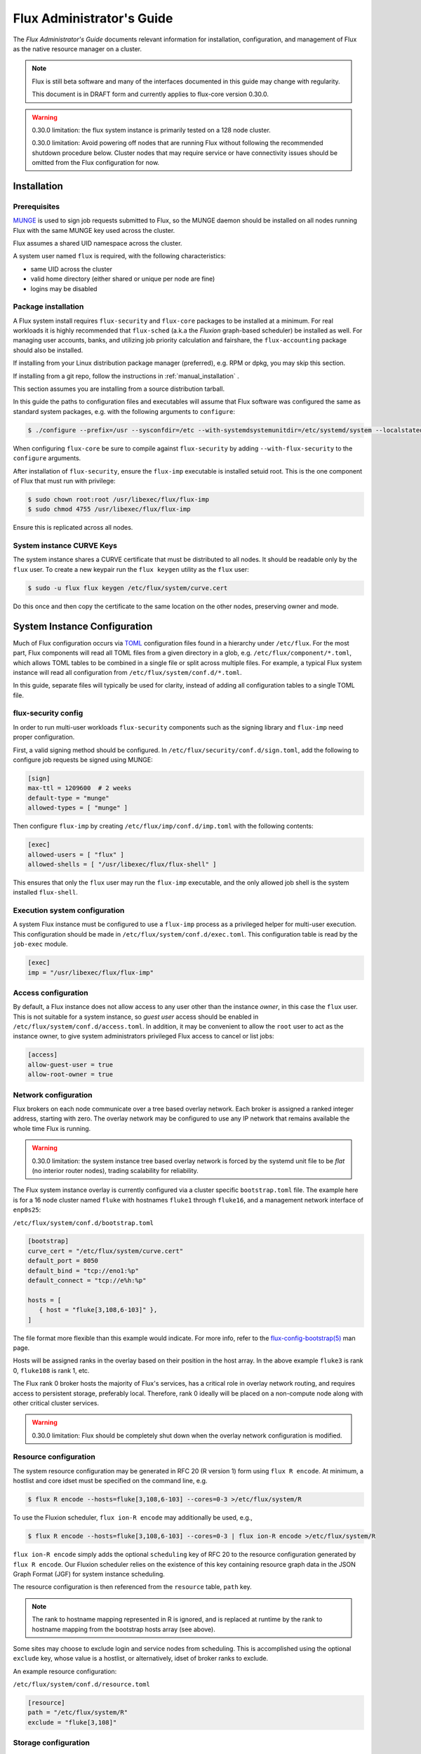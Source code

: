 .. _admin-guide:

##########################
Flux Administrator's Guide
##########################

The *Flux Administrator's Guide* documents relevant information for
installation, configuration, and management of Flux as the native
resource manager on a cluster.

.. note::
    Flux is still beta software and many of the interfaces documented
    in this guide may change with regularity.

    This document is in DRAFT form and currently applies to flux-core
    version 0.30.0.

.. warning::
    0.30.0 limitation: the flux system instance is primarily tested on
    a 128 node cluster.

    0.30.0 limitation: Avoid powering off nodes that are running Flux
    without following the recommended shutdown procedure below.  Cluster
    nodes that may require service or have connectivity issues should be
    omitted from the Flux configuration for now.

.. _installation:

************
Installation
************

Prerequisites
=============

`MUNGE <https://github.com/dun/munge>`_ is used to sign job requests
submitted to Flux, so the MUNGE daemon should be installed on all
nodes running Flux with the same MUNGE key used across the cluster.

Flux assumes a shared UID namespace across the cluster.

A system user named ``flux`` is required, with the following characteristics:

- same UID across the cluster
- valid home directory (either shared or unique per node are fine)
- logins may be disabled

Package installation
====================

A Flux system install requires ``flux-security`` and ``flux-core``
packages to be installed at a minimum. For real workloads it is highly
recommended that ``flux-sched`` (a.k.a the *Fluxion* graph-based scheduler)
be installed as well. For managing user accounts, banks, and utilizing job
priority calculation and fairshare, the ``flux-accounting`` package should also
be installed.

If installing from your Linux distribution package manager (preferred),
e.g. RPM or dpkg, you may skip this section.

If installing from a git repo, follow the instructions in
:ref:`manual_installation` .

This section assumes you are installing from a source distribution tarball.

In this guide the paths to configuration
files and executables will assume that Flux software was configured the
same as standard system packages, e.g. with the following arguments to
``configure``:

.. code-block:: console

 $ ./configure --prefix=/usr --sysconfdir=/etc --with-systemdsystemunitdir=/etc/systemd/system --localstatedir=/var

When configuring ``flux-core`` be sure to compile against ``flux-security``
by adding ``--with-flux-security`` to the ``configure`` arguments.

After installation of ``flux-security``, ensure the ``flux-imp`` executable
is installed setuid root. This is the one component of Flux that must run
with privilege:

.. code-block:: console

 $ sudo chown root:root /usr/libexec/flux/flux-imp
 $ sudo chmod 4755 /usr/libexec/flux/flux-imp

Ensure this is replicated across all nodes.

 .. _curve-keys:

System instance CURVE Keys
==========================

The system instance shares a CURVE certificate that must be distributed to
all nodes.  It should be readable only by the ``flux`` user.  To create a
new keypair run the ``flux keygen`` utility as the ``flux`` user:

.. code-block:: console

 $ sudo -u flux flux keygen /etc/flux/system/curve.cert

.. _configuration:

Do this once and then copy the certificate to the same location on
the other nodes, preserving owner and mode.


*****************************
System Instance Configuration
*****************************

Much of Flux configuration occurs via
`TOML <https://github.com/toml-lang/toml>`_ configuration files found
in a hierarchy under ``/etc/flux``.  For the most part, Flux
components will read all TOML files from a given directory in a glob,
e.g. ``/etc/flux/component/*.toml``, which allows TOML tables to be
combined in a single file or split across multiple files. For example,
a typical Flux system instance will read all configuration from
``/etc/flux/system/conf.d/*.toml``.

In this guide, separate files will typically be used for clarity, instead
of adding all configuration tables to a single TOML file.


.. _configuration-security:

flux-security config
====================

In order to run multi-user workloads ``flux-security`` components such
as the signing library and ``flux-imp`` need proper configuration.

First, a valid signing method should be configured. In
``/etc/flux/security/conf.d/sign.toml``, add the following to configure
job requests be signed using MUNGE:

.. code-block:: toml

 [sign]
 max-ttl = 1209600  # 2 weeks
 default-type = "munge"
 allowed-types = [ "munge" ]


Then configure ``flux-imp`` by creating ``/etc/flux/imp/conf.d/imp.toml``
with the following contents:

.. code-block:: toml

 [exec]
 allowed-users = [ "flux" ]
 allowed-shells = [ "/usr/libexec/flux/flux-shell" ]


This ensures that only the ``flux`` user may run the ``flux-imp`` executable,
and the only allowed job shell is the system installed ``flux-shell``.

Execution system configuration
==============================

A system Flux instance must be configured to use a ``flux-imp`` process
as a privileged helper for multi-user execution. This configuration should
be made in ``/etc/flux/system/conf.d/exec.toml``. This configuration table
is read by the ``job-exec`` module.

.. code-block:: toml

 [exec]
 imp = "/usr/libexec/flux/flux-imp"


Access configuration
====================

By default, a Flux instance does not allow access to any user other than
the instance *owner*, in this case the ``flux`` user.  This is not
suitable for a system instance, so *guest user* access should be enabled
in ``/etc/flux/system/conf.d/access.toml``.  In addition, it may be convenient
to allow the ``root`` user to act as the instance owner, to give system
administrators privileged Flux access to cancel or list jobs:

.. code-block:: toml

 [access]
 allow-guest-user = true
 allow-root-owner = true

.. _configuration-overlay:

Network configuration
=====================

Flux brokers on each node communicate over a tree based overlay network.
Each broker is assigned a ranked integer address, starting with zero.
The overlay network may be configured to use any IP network that remains
available the whole time Flux is running.

.. warning::
    0.30.0 limitation: the system instance tree based overlay network
    is forced by the systemd unit file to be *flat* (no interior router
    nodes), trading scalability for reliability.

The Flux system instance overlay is currently configured via a cluster
specific ``bootstrap.toml`` file. The example here is for a 16 node
cluster named ``fluke`` with hostnames ``fluke1`` through ``fluke16``,
and a management network interface of ``enp0s25``:

``/etc/flux/system/conf.d/bootstrap.toml``

.. code-block:: toml

 [bootstrap]
 curve_cert = "/etc/flux/system/curve.cert"
 default_port = 8050
 default_bind = "tcp://eno1:%p"
 default_connect = "tcp://e%h:%p"

 hosts = [
    { host = "fluke[3,108,6-103]" },
 ]

The file format more flexible than this example would indicate. For
more info, refer to the `flux-config-bootstrap(5) <https://flux-framework.readthedocs.io/projects/flux-core/en/latest/man5/flux-config-bootstrap.html>`_
man page.

Hosts will be assigned ranks in the overlay based on their position in the
host array. In the above example ``fluke3`` is rank 0, ``fluke108`` is rank
1, etc.

The Flux rank 0 broker hosts the majority of Flux's services, has a critical
role in overlay network routing, and requires access to persistent storage,
preferably local.  Therefore, rank 0 ideally will be placed on a non-compute
node along with other critical cluster services.

.. warning::
    0.30.0 limitation: Flux should be completely shut down when the
    overlay network configuration is modified.

.. _configuration-resource-exclusion:

Resource configuration
======================

The system resource configuration may be generated in RFC 20 (R version 1)
form using ``flux R encode``.  At minimum, a hostlist and core idset must
be specified on the command line, e.g.

.. code-block:: console

 $ flux R encode --hosts=fluke[3,108,6-103] --cores=0-3 >/etc/flux/system/R

To use the Fluxion scheduler, ``flux ion-R encode`` may additionally be used, e.g.,

.. code-block:: console

 $ flux R encode --hosts=fluke[3,108,6-103] --cores=0-3 | flux ion-R encode >/etc/flux/system/R

``flux ion-R encode`` simply adds the optional ``scheduling`` key of RFC 20
to the resource configuration generated by ``flux R encode``.
Our Fluxion scheduler relies on the existence of this key containing
resource graph data in the JSON Graph Format (JGF) for
system instance scheduling.

The resource configuration is then referenced from the ``resource`` table,
``path`` key.

.. note::
    The rank to hostname mapping represented in R is ignored, and is
    replaced at runtime by the rank to hostname mapping from the bootstrap
    hosts array (see above).

Some sites may choose to exclude login and service nodes from scheduling.
This is accomplished using the optional ``exclude`` key, whose value is
a hostlist, or alternatively, idset of broker ranks to exclude.

An example resource configuration:

``/etc/flux/system/conf.d/resource.toml``

.. code-block:: toml

 [resource]
 path = "/etc/flux/system/R"
 exclude = "fluke[3,108]"

.. _configuration-storage:

Storage configuration
=====================

Flux is currently prolific in its use of disk space to back up its key
value store, proportional to the number of jobs run and the quantity
of standard I/O. On your rank 0 node, ensure that the directory for the
content.sqlite file exists with plenty of space:

.. code-block:: console

 $ sudo mkdir -p /var/lib/flux
 $ chown flux /var/lib/flux
 $ chomd 700 /var/lib/flux

This space should be preserved across a reboot as it contains the Flux
job queue and record of past jobs.

.. warning::
    0.30.0 limitation: tools for shrinking the content.sqlite file or
    purging old job data while retaining other content are not yet available.

    0.30.0 limitation: Flux must be completely stopped to relocate or remove
    the content.sqlite file.

    0.30.0 limitation: Running out of space is not handled gracefully.
    If this happens it is best to stop Flux, remove the content.sqlite file,
    and restart.

flux-accounting configuration
=============================

If ``flux-accounting`` was installed on the management node, its database should
be initialized (its default location is ``/var/lib/flux/FluxAccounting.db``),
and the job manager configured to automatically load the multi-factor priority
plugin provided by flux-accounting. All commands presented in the following
subsections should be run as the flux user.

Database Creation and Initialization
------------------------------------

The first thing to configure when first setting up the flux-accounting database
is to set the **PriorityUsageResetPeriod** and **PriorityDecayHalfLife**
parameters. Both of these parameters represent a number of weeks by which to
hold usage factors up to the time period where jobs no longer play a factor in
calculating a usage factor. If these parameters are not passed when creating the
DB, **PriorityDecayHalfLife** is set to 1 week and **PriorityUsageResetPeriod**
is set to 4 weeks, i.e the flux-accounting database will store up to a month's
worth of jobs broken up into one week chunks:

.. code-block:: console

 $ flux account create-db --priority-decay-half-life=2 --priority-usage-reset-period=8

Now that the database is created, as the admin who has permission to write to
the database, we can initialize it with some banks by specifying a name and the
number of shares:

.. code-block:: console

 $ flux account add-bank root 1
 $ flux account add-bank --parent-bank=root sub_bank_A 1

We can then add some users to those banks so those users can run jobs on the
system:

.. code-block:: console

 $ flux account add-user --username=user1234 --bank=sub_bank_A

Loading the multi-factor priority plugin
----------------------------------------

The other component to load is the multi-factor priority plugin, which can be
loaded by specifying it in the ``job-manager.plugins`` section of the Flux TOML
configuration file. Below is an example configuration file:

``/etc/flux/system/conf.d/plugins.toml``

.. code-block:: toml

 [job-manager]
 plugins = [
   { load = "/usr/lib64/flux/job-manager/plugins/mf_priority.so" },
 ]

Setting up the automatic update scripts
---------------------------------------

There are three update commands and scripts that require setup in order for the
database to be periodically updated with new job usage and fairshare
information. These commands and scripts should be run as the flux user and they
should be run in order and with the same frequency to ensure accurate updates.
A suggested frequency for running these automatic updates would be to run these
once every 30 minutes, but can be tuned to run more or less frequently.

The first automatic cron job that should run is the ``update-usage`` subcommand.
This subcommand fetches the most recent job records from the job-archive
database for every user in the flux-accounting database and calculates a new job
usage value. This subcommand takes one optional argument,
``--priority-decay-half-life`` which should be set to the same value as the
``--priority-decay-half-life`` parameter mentioned above when first creating the
database; it represents the number of weeks to hold one job usage "chunk."
If not specified, this optional argument also defaults to 1 week.

.. code-block:: console

 $ flux account update-usage

After the job usage values are re-calculated and updated, the fairshare values
for each user also need to be updated. This can be accomplished by configuring
the ``flux-update-fshare`` command to also run as the second cron job. This
fetches user account data from the flux-accounting DB and recalculates and
writes the updated fairshare values back to the DB.

.. code-block:: console

 $ flux account-update-fshare

Once the fairshare values for all of the users in the flux-accounting DB get
updated, this information will be sent to the priority plugin. The
``flux account-priority-update`` command can also be configured to run as the
third cron job to send the updated values to the plugin:

.. code-block:: console

 $ flux account-priority-update

Together, the three automatic update scripts can be combined to run as the flux
user in succession of one another via ``cron`` using a shell script like the
following example:

``flux-accounting-update.sh``

.. code-block:: sh

 #!/bin/bash

 flux account update-usage
 flux account-update-fshare
 flux account-priority-update

Job prolog/epilog configuration
===============================

As of version 0.31.0, Flux does not support a traditional job prolog and
epilog that runs on each node before and after job tasks are executed.
However, Flux does support a "job-manager" prolog and epilog, which
are run on rank 0 at the same points in a job life cycle. A convenience
command ``flux perilog-run`` is provided which can simulate a job
prolog and epilog by executing a command across the broker ranks assigned
to a job from the job-manager prolog and epilog.

To configure a per-node job prolog and epilog, run with root privileges,
currently requires three steps

 1. Configure the IMP such that it will allow the system instance user
    to execute a prolog and epilog script or command as root, e.g.
    in ``/etc/flux/imp/imp.toml``:

    .. code-block:: toml

       [run.prolog]
       allowed-users = [ "flux" ]
       path = "/etc/flux/system/prolog"

       [run.epilog]
       allowed-users = [ "flux" ]
       path = "/etc/flux/system/epilog"

    By default, the IMP will set the environment variables
    ``FLUX_OWNER_USERID``, ``FLUX_JOB_USERID``, ``FLUX_JOB_ID``, ``HOME``
    and ``USER`` for the prolog and epilog processes. ``PATH`` will
    be set explicitly to ``/usr/sbin:/usr/bin:/sbin:/bin``. To allow extra
    environment variables to be passed from the enclosing environment,
    use the ``allowed-environment`` key, which is an array of ``glob(7)``
    patterns for acceptable environment variables, e.g.

    .. code-block:: toml

       [run.prolog]
       allowed-environment = [ "FLUX_*" ]

    will pass all ``FLUX_`` environment variables to the IMP ``run``
    commands.


 2. Configure the system instance to load the job-manager ``perilog.so``
    plugin, which is not active by default:

    .. code-block:: toml

       [job-manager]
       plugins = [
         { load = "perilog.so" }
       ]

 3. Configure ``[job-manager.prolog]`` and ``[job-manager.epilog]`` to
    execute ``flux perilog-run`` with appropriate arguments:

    .. code-block:: toml

       [job-manager.prolog]
       command = [
          "flux", "perilog-run", "prolog",
          "-e", "/usr/libexec/flux/flux-imp,run,prolog"
       ]
       [job-manager.epilog]
       command = [
          "flux", "perilog-run", "epilog",
          "-e", "/usr/libexec/flux/flux-imp,run,epilog"
       ]

Note that the ``flux perilog-run`` command will additionally execute any
scripts in ``/etc/flux/system/{prolog,epilog}.d`` on rank 0 by default.
To run scripts from a different directory, use the ``-d, --exec-directory``
option in the configured ``command``.

******************************
System Instance Administration
******************************

.. _starting-system-instance:

Starting Flux
=============

Systemd may be configured to start Flux automatically at boot time,
as long as the network that carries its overlay network will be
available at that time.  Alternatively, Flux may be started manually, e.g.

.. code-block:: console

 $ sudo pdsh -w fluke[3,108,6-103] sudo systemctl start flux

Flux brokers may be started in any order, but they won't come online
until their parent in the tree based overlay network is available.


Stopping Flux
=============

The full Flux system instance may be temporarily stopped by running
the following on the rank 0 node:

.. code-block:: console

 $ sudo systemctl stop flux

This kills any running jobs, but preserves job history and the queue of
jobs that have been submitted but have not yet allocated resources.
This state is held in the `content.sqlite` that was configured above.

The brokers on other nodes will automatically shut down in response,
then respawn, awaiting the return of the rank 0 broker.

To shut down a single node running Flux, simply run the above command
on that node.

.. warning::
    0.30.0 limitation: jobs using a node are not automatically canceled
    when the individual node is shut down.  On an active system, first drain
    the node as described below, then ensure no jobs are using it before
    shutting it down.

.. _configuration-change:

Changing the Flux configuration
===============================

After changing flux broker or module specific configuration in the TOML
files under ``/etc/flux``, the configuration may be reloaded with

.. code-block:: console

 $ sudo systemctl reload flux

on each rank where the configuration needs to be updated. The broker will
reread all configuration files and notify modules that configuration has
been updated.

Configuration which applies to the ``flux-imp`` or job shell will be reread
at the time of the next job execution, since these components are executed
at job launch.

.. warning::
    0.30.0 limitation: all configuration changes except resource exclusion
    and instance access have no effect until the Flux broker restarts.

.. _resource-status:

Viewing Resource Status
=======================

Flux offers two different utilities to query the current resource state.

``flux resource status`` is an administrative command which lists ranks
which are available, online, offline, excluded, or drained along with
their corresponding node names. By default, sets which have 0 members
are not displayed, e.g.

.. code-block:: console

 $ flux resource status
    STATUS NNODES RANKS           NODELIST
     avail     15 1-15            fluke[26-40]
     drain      1 0               fluke25

To list a set of states explicitly, use the ``--states`` option:
(Run ``--states=help`` to get a list of valid states)

.. code-block:: console

 $ flux resource status --states=offline,exclude
    STATUS NNODES RANKS           NODELIST
   offline      0
   exclude      0

This option is useful to get a list of ranks or hostnames in a given
state. For example, the following command fetches the hostlist
for all resources configured in a Flux instance:

.. code-block:: console

 $ flux resource status -s all -no {nodelist}
 fluke[25-40]


In contrast to ``flux resource status``, the ``flux resource list``
command lists the *scheduler*'s view of available resources. This
command shows the free, allocated, and unavailable (down) resources,
and includes nodes, cores, and gpus at this time:

.. code-block:: console

 $ flux resource list
     STATE NNODES   NCORES    NGPUS NODELIST
      free     15       60        0 fluke[26-40]
 allocated      0        0        0
      down      1        4        0 fluke25


With ``-v``, ``flux resource list`` will show a finer grained list
of resources in each state, instead of a nodelist:

.. code-block:: console

 $ flux resource list -v
      STATE NNODES   NCORES    NGPUS LIST
       free     15       60        0 rank[1-15]/core[0-3]
  allocated      0        0        0
       down      1        4        0 rank0/core[0-3]


.. _draining-resources:

Draining Resources
==================

Resources may be temporarily removed from scheduling via the
``flux resource drain`` command. Currently, resources may only be drained
at the granularity of a node, represented by its hostname or broker rank,
for example:

.. code-block:: console

 $ sudo flux resource drain fluke7 node is fubar
 $ sudo flux resource drain
 TIMESTAMP            RANK     REASON                         NODELIST
 2020-12-16T09:00:25  4        node is fubar                  fluke7

Any work running on the drained node is allowed to complete normally.

To return drained resources use ``flux resource undrain``:

.. code-block:: console

 $ sudo flux resource undrain fluke7
 $ sudo flux resource drain
 TIMESTAMP            RANK     REASON                         NODELIST

.. _queue-admin:

Managing the Flux Queue
=======================

The queue of jobs is managed by the flux job-manager, which in turn
makes allocation requests for jobs in priority order to the scheduler.
This queue can be managed using the ``flux-queue`` command.

.. code-block:: console

 Usage: flux-queue [OPTIONS] COMMAND ARGS
   -h, --help             Display this message.

 Common commands from flux-queue:
    enable          Enable job submission
    disable         Disable job submission
    start           Start scheduling
    stop            Stop scheduling
    status          Get queue status
    drain           Wait for queue to become empty.
    idle            Wait for queue to become idle.


The queue may be listed with the `flux jobs` command.  Refer to `flux-jobs(1) <https://flux-framework.readthedocs.io/projects/flux-core/en/latest/man1/flux-jobs.html>`_

Disabling job submission
------------------------

By default, the queue is *enabled*, meaning that jobs can be submitted
into the system. To disable job submission, e..g to prepare the system
for a shutdown, use ``flux queue disable``. To restore queue access
use ``flux queue enable``.

Stopping job allocation
-----------------------

The queue may also be stopped with ``flux queue stop``, which disables
further allocation requests from the job-manager to the scheduler. This
allows jobs to be submitted, but stops new jobs from being scheduled.
To restore scheduling use ``flux queue start``.

Flux queue idle and drain
-------------------------

The ``flux queue drain`` and ``flux queue idle`` commands can be used
to wait for the queue to enter a given state. This may be useful when
preparing the system for a downtime.

The queue is considered *drained* when there are no more active jobs.
That is, all jobs have completed and there are no pending jobs.
``flux queue drain`` is most useful when the queue is *disabled* .

The queue is "idle" when there are no jobs in the RUN or CLEANUP state.
In the *idle* state, jobs may still be pending. ``flux queue idle``
is most useful when the queue is *stopped*.

To query the current status of the queue use the ``flux queue status``
command:

.. code-block:: console

 $ flux queue status -v
 flux-queue: Job submission is enabled
 flux-queue: Scheduling is enabled
 flux-queue: 2 alloc requests queued
 flux-queue: 1 alloc requests pending to scheduler
 flux-queue: 0 free requests pending to scheduler
 flux-queue: 4 running jobs


.. _managing-jobs:

Managing Flux Jobs
==================

.. _expedite-jobs:

Expediting Jobs
---------------

Expediting and holding jobs is planned, but not currently supported.

.. _canceling-jobs:

Canceling Jobs
--------------

An active job may be canceled via the ``flux job cancel`` command. An
instance owner may cancel any job, while a guest may only cancel their
own jobs.

All active jobs may be canceled with ``flux job cancelall``. By default
this command will only print the number of jobs that would be canceled.
To force cancellation of all matched jobs, the ``-f, --force`` option must
be used:

.. code-block:: console

 $ flux job cancelall
 flux-job: Command matched 5 jobs (-f to confirm)
 $ flux job cancelall -f
 flux-job: Canceled 5 jobs (0 errors)

The set of jobs matched by the ``cancelall`` command may also be restricted
via the ``-s, --states=STATES`` and ``-u, --user=USER`` options.


.. _updating-flux:

Updating Flux Software
======================

Flux will eventually support rolling software upgrades, but prior to
major release 1, Flux software release versions should not be assumed
to inter-operate.  Furthermore, at this early stage, Flux software
components (e.g. ``flux-core``, ``flux-sched``, ``flux-security``,
and ``flux-accounting``)  should only only be installed in recommended
combinations.

.. note::
    Mismatched broker versions are detected as brokers attempt to join
    the instance.  The version is currently required to match exactly.

.. warning::
    0.30.0 limitation: job data should be purged when updating to the
    next release of flux-core, as internal representations of data written
    out to the Flux KVS and stored in the content.sqlite file are not yet
    stable.

.. _troubleshooting:

***************
Troubleshooting
***************

.. _overlay-network:

Overlay Network
===============

The tree-based overlay network interconnects brokers of the system instance.
The current status of the overlay subtree at any rank can be shown with:

.. code-block:: console

 $ flux overlay status -r RANK

The possible status values are:

**Full**
  Node is online and no children are in partial, offline, degraded, or lost
  state.

**Partial**
  Node is online, and some children are in partial or offline state; no
  children are in degraded or lost state.

**Degraded**
  Node is online, and some children are in degraded or lost state.

**Lost**
  Node has gone missing, from the parent perspective.

**Offline**
  Node has not yet joined the instance, or has been cleanly shut down.

Note that the RANK argument is where the request will be sent, not necessarily
the rank whose status is of interest.  Parents track the status of their
children, so a good approach when something is wrong to start with rank 0
(the default).  The following options can be used to ask rank 0 for a detailed
listing:

.. code-block:: console

 $ flux overlay status -vvv --ghost --pretty --color
 0: degraded
 └1: partial
  └3: offline
   └7: offline
   └8: offline
  └4: full
   └9: full
   └10: full
 └2: degraded
  └5: full
   └11: full
   └12: full
  └6: degraded
   └13: full
   └14: lost

To determine if a broker is reachable from the current rank, use:

.. code-block:: console

 $ flux ping RANK

A broker that is not responding but is not shown as lost or offline
by ``flux overlay status`` may be forcibly detached from the overlay
network with:

.. code-block:: console

 $ flux overlay disconnect RANK

However, before doing that, it may be useful to see if a broker acting
as a router to that node is actually the problem.  The overlay parent
of RANK may be listed with

.. code-block:: console

 $ flux overlay parentof RANK

Using ``flux ping`` and ``flux overlay parentof`` iteratively, one should
be able to isolate the problem rank.

.. _systemd-journal:

Systemd journal
===============

Flux brokers log information to standard error, which is normally captured
by the systemd journal.  It may be useful to look at this log when diagnosing
a problem on a particular node:

.. code-block:: console

 $ journalctl -u flux
 Sep 14 09:53:12 sun1 systemd[1]: Starting Flux message broker...
 Sep 14 09:53:12 sun1 systemd[1]: Started Flux message broker.
 Sep 14 09:53:12 sun1 flux[23182]: broker.info[2]: start: none->join 0.0162958s
 Sep 14 09:53:54 sun1 flux[23182]: broker.info[2]: parent-ready: join->init 41.8603s
 Sep 14 09:53:54 sun1 flux[23182]: broker.info[2]: rc1.0: running /etc/flux/rc1.d/01-enclosing-instance
 Sep 14 09:53:54 sun1 flux[23182]: broker.info[2]: rc1.0: /bin/sh -c /etc/flux/rc1 Exited (rc=0) 0.4s
 Sep 14 09:53:54 sun1 flux[23182]: broker.info[2]: rc1-success: init->quorum 0.414207s
 Sep 14 09:53:54 sun1 flux[23182]: broker.info[2]: quorum-full: quorum->run 9.3847e-05s

.. _flux-dmesg:

Flux logs: flux-dmesg
=====================

The rank 0 broker accumulates log information for the full instance in a
circular buffer.  For some problems, it may be useful to view this log:

.. code-block:: console

 $ sudo flux dmesg |tail
 2020-09-14T19:38:38.047025Z sched-simple.debug[0]: free: rank1/core0
 2020-09-14T19:38:41.600670Z sched-simple.debug[0]: req: 6115337007267840: spec={0,1,1} duration=0.0
 2020-09-14T19:38:41.600791Z sched-simple.debug[0]: alloc: 6115337007267840: rank1/core0
 2020-09-14T19:38:41.703252Z sched-simple.debug[0]: free: rank1/core0
 2020-09-14T19:38:46.588157Z job-ingest.debug[0]: validate-jobspec.py: inactivity timeout

